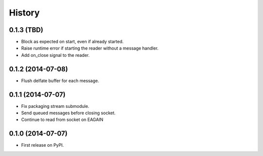 .. :changelog:

History
-------

0.1.3 (TBD)
~~~~~~~~~~~~~~~~~~

* Block as expected on start, even if already started.
* Raise runtime error if starting the reader without a message handler.
* Add on_close signal to the reader.

0.1.2 (2014-07-08)
~~~~~~~~~~~~~~~~~~

* Flush delfate buffer for each message.

0.1.1 (2014-07-07)
~~~~~~~~~~~~~~~~~~

* Fix packaging stream submodule.
* Send queued messages before closing socket.
* Continue to read from socket on EAGAIN


0.1.0 (2014-07-07)
~~~~~~~~~~~~~~~~~~

* First release on PyPI.

